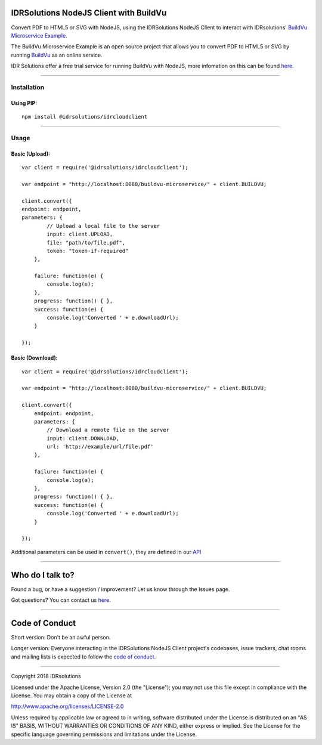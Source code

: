 IDRSolutions NodeJS Client with BuildVu
=======================================

Convert PDF to HTML5 or SVG with NodeJS, using the IDRSolutions NodeJS Client to
interact with IDRsolutions' `BuildVu Microservice Example`_.

The BuildVu Microservice Example is an open source project that allows you to
convert PDF to HTML5 or SVG by running `BuildVu`_ as an online service.

IDR Solutions offer a free trial service for running BuildVu with NodeJS,
more infomation on this can be found `here.`_

--------------

Installation
------------

Using PIP:
~~~~~~~~~~

::

    npm install @idrsolutions/idrcloudclient

--------------

Usage
-----

Basic (Upload):
~~~~~~~~~~~~~~~

::

    var client = require('@idrsolutions/idrcloudclient');

    var endpoint = "http://localhost:8080/buildvu-microservice/" + client.BUILDVU;

    client.convert({
    endpoint: endpoint,
    parameters: {
            // Upload a local file to the server
            input: client.UPLOAD,
            file: "path/to/file.pdf",
            token: "token-if-required"
        },

        failure: function(e) {
            console.log(e);
        },
        progress: function() { },
        success: function(e) {
            console.log('Converted ' + e.downloadUrl);
        }

    });



Basic (Download):
~~~~~~~~~~~~~~~~~
::

    var client = require('@idrsolutions/idrcloudclient');

    var endpoint = "http://localhost:8080/buildvu-microservice/" + client.BUILDVU;

    client.convert({
        endpoint: endpoint,
        parameters: {
            // Download a remote file on the server
            input: client.DOWNLOAD,
            url: 'http://example/url/file.pdf'
        },

        failure: function(e) {
            console.log(e);
        },
        progress: function() { },
        success: function(e) {
            console.log('Converted ' + e.downloadUrl);
        }

    });

Additional parameters can be used in ``convert()``, they are defined in our 
`API`_

--------------

Who do I talk to?
=================

Found a bug, or have a suggestion / improvement? Let us know through the
Issues page.

Got questions? You can contact us `here`_.

--------------

Code of Conduct
===============

Short version: Don't be an awful person.

Longer version: Everyone interacting in the IDRSolutions NodeJS Client
project's codebases, issue trackers, chat rooms and mailing lists is
expected to follow the `code of conduct`_.

--------------

Copyright 2018 IDRsolutions

Licensed under the Apache License, Version 2.0 (the "License"); you may
not use this file except in compliance with the License. You may obtain
a copy of the License at

http://www.apache.org/licenses/LICENSE-2.0

Unless required by applicable law or agreed to in writing, software
distributed under the License is distributed on an "AS IS" BASIS,
WITHOUT WARRANTIES OR CONDITIONS OF ANY KIND, either express or implied.
See the License for the specific language governing permissions and
limitations under the License.

.. _BuildVu Microservice Example: https://github.com/idrsolutions/buildvu-microservice-example
.. _BuildVu: https://www.idrsolutions.com/buildvu/
.. _here: https://idrsolutions.zendesk.com/hc/en-us/requests/new
.. _code of conduct: CODE_OF_CONDUCT.md
.. _API: https://github.com/idrsolutions/buildvu-microservice-example/blob/master/API.md
.. _here.: https://www.idrsolutions.com/buildvu/convert-pdf-in-python/
